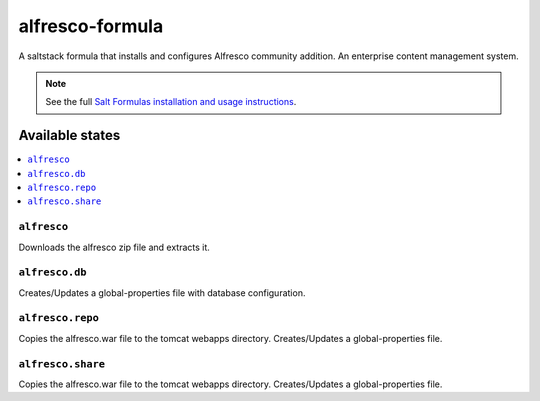 ================
alfresco-formula
================

A saltstack formula that installs and configures Alfresco community addition. An enterprise content management system.

.. note::

    See the full `Salt Formulas installation and usage instructions
    <http://docs.saltstack.com/en/latest/topics/development/conventions/formulas.html>`_.

Available states
================

.. contents::
    :local:

``alfresco``
------------

Downloads the alfresco zip file and extracts it.

``alfresco.db``
------------

Creates/Updates a global-properties file with database configuration.

``alfresco.repo``
------------

Copies the alfresco.war file to the tomcat webapps directory. Creates/Updates a global-properties file.

``alfresco.share``
------------

Copies the alfresco.war file to the tomcat webapps directory. Creates/Updates a global-properties file.
